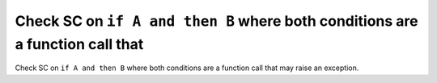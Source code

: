 Check SC on ``if A and then B`` where both conditions are a function call that
==============================================================================

Check SC on ``if A and then B`` where both conditions are a function call that
may raise an exception.
